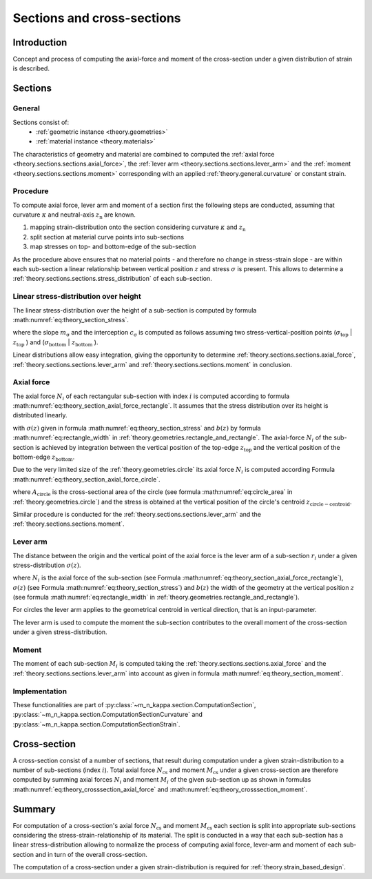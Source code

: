 .. _theory.sections:

Sections and cross-sections
***************************

.. _theory.sections.intro:

Introduction
============
Concept and process of computing the axial-force and moment of the cross-section under a given distribution of strain
is described.

.. _theory.sections.sections:

Sections
========

.. _theory.sections.sections.general:

General
-------
Sections consist of:
  - :ref:`geometric instance <theory.geometries>`
  - :ref:`material instance <theory.materials>`

The characteristics of geometry and material are combined to computed the :ref:`axial force <theory.sections.sections.axial_force>`,
the :ref:`lever arm <theory.sections.sections.lever_arm>` and the :ref:`moment <theory.sections.sections.moment>`
corresponding with an applied :ref:`theory.general.curvature` or constant strain.

.. _theory.sections.sections.procedure:

Procedure
---------
.. todo::

   add figure for better description of the procedure

To compute axial force, lever arm and moment of a section first the following steps are conducted,
assuming that curvature :math:`\kappa` and neutral-axis :math:`z_\mathrm{n}` are known.

1. mapping strain-distribution onto the section considering curvature :math:`\kappa` and :math:`z_\mathrm{n}`
2. split section at material curve points into sub-sections
3. map stresses on top- and bottom-edge of the sub-section

As the procedure above ensures that no material points - and therefore no change in stress-strain slope - are
within each sub-section a linear relationship between vertical position :math:`z` and stress :math:`\sigma` is present.
This allows to determine a :ref:`theory.sections.sections.stress_distribution` of each sub-section.

.. _theory.sections.sections.stress_distribution:

Linear stress-distribution over height
--------------------------------------

The linear stress-distribution over the height of a sub-section is computed by formula :math:numref:`eq:theory_section_stress`. 

.. math::
   :label: eq:theory_section_stress

   \sigma(z) = m_\mathrm{\sigma} \cdot \varepsilon + c_\mathrm{\sigma}

where the slope :math:`m_\mathrm{\sigma}` and the interception :math:`c_\mathrm{\sigma}` is computed as follows
assuming two stress-vertical-position points (:math:`\sigma_\mathrm{top}` | :math:`z_\mathrm{top}` )
and (:math:`\sigma_\mathrm{bottom}` | :math:`z_\mathrm{bottom}` ).

.. math::
   :label: eq:theory_section_stress_slope

   m_\mathrm{\sigma} = \frac{\sigma_\mathrm{bottom} - \sigma_\mathrm{top}}{z_\mathrm{bottom} - z_\mathrm{top}}

.. math::
   :label: eq:theory_section_stress_interception

   c_\mathrm{\sigma} = \sigma_\mathrm{top} - m_\mathrm{\sigma} \cdot z_\mathrm{top}

Linear distributions allow easy integration, giving the opportunity to determine :ref:`theory.sections.sections.axial_force`,
:ref:`theory.sections.sections.lever_arm` and :ref:`theory.sections.sections.moment` in conclusion.

.. _theory.sections.sections.axial_force:

Axial force
-----------

The axial force :math:`N_i` of each rectangular sub-section with index :math:`i` is computed according to formula :math:numref:`eq:theory_section_axial_force_rectangle`.
It assumes that the stress distribution over its height is distributed linearly.

.. math::
   :label: eq:theory_section_axial_force_rectangle

   N_i = \int_{z_\mathrm{top}}^{z_\mathrm{bottom}} \sigma(z) \cdot b(z) dz
   = \int_{z_\mathrm{top}}^{z_\mathrm{bottom}} (m_\mathrm{\sigma} \cdot \varepsilon + c_\mathrm{\sigma}) \cdot (m_\mathrm{b} \cdot z + c_\mathrm{b}) dx

with :math:`\sigma(z)` given in formula :math:numref:`eq:theory_section_stress` and :math:`b(z)`
by formula :math:numref:`eq:rectangle_width` in :ref:`theory.geometries.rectangle_and_rectangle`.
The axial-force :math:`N_i` of the sub-section is achieved by integration between the vertical position of the top-edge
:math:`z_\mathrm{top}` and the vertical position of the bottom-edge :math:`z_\mathrm{bottom}`.

Due to the very limited size of the :ref:`theory.geometries.circle` its axial force :math:`N_i` is computed according
Formula :math:numref:`eq:theory_section_axial_force_circle`.

.. math::
   :label: eq:theory_section_axial_force_circle

   N_i = A_\mathrm{circle} \cdot \sigma(z_\mathrm{circle-centroid})

where :math:`A_\mathrm{circle}` is the cross-sectional area of the circle (see formula :math:numref:`eq:circle_area` in
:ref:`theory.geometries.circle`) and the stress is obtained at the vertical position of the circle's centroid
:math:`z_\mathrm{circle-centroid}`.

Similar procedure is conducted for the :ref:`theory.sections.sections.lever_arm` and the :ref:`theory.sections.sections.moment`.

.. _theory.sections.sections.lever_arm:

Lever arm
---------

The distance between the origin and the vertical point of the axial force is the lever arm of a sub-section :math:`r_i` under a given
stress-distribution :math:`\sigma(z)`.

.. math::
   :label: eq:theory_section_lever_arm_rectangle

   r_i = \frac{1}{N_i} \int_{z_\mathrm{top}}^{z_\mathrm{bottom}} \sigma(z) \cdot b(z) \cdot z~dz

where :math:`N_i` is the axial force of the sub-section (see Formula :math:numref:`eq:theory_section_axial_force_rectangle`),
:math:`\sigma(z)` (see Formula :math:numref:`eq:theory_section_stress`) and :math:`b(z)` the width of the geometry at the vertical
position :math:`z` (see formula :math:numref:`eq:rectangle_width` in :ref:`theory.geometries.rectangle_and_rectangle`).

For circles the lever arm applies to the geometrical centroid in vertical direction, that is an input-parameter.

.. math::
   :label: eq:theory_section_lever_arm_circle

   r_i = z_\mathrm{centroid}

The lever arm is used to compute the moment the sub-section contributes to the overall moment of the cross-section under
a given stress-distribution.

.. _theory.sections.sections.moment:

Moment
------

The moment of each sub-section :math:`M_i` is computed taking the :ref:`theory.sections.sections.axial_force` and
the :ref:`theory.sections.sections.lever_arm` into account as given in formula :math:numref:`eq:theory_section_moment`.

.. math::
   :label: eq:theory_section_moment

   M_i = N_i \cdot r_i

Implementation
--------------

These functionalities are part of :py:class:`~m_n_kappa.section.ComputationSection`,
:py:class:`~m_n_kappa.section.ComputationSectionCurvature` and :py:class:`~m_n_kappa.section.ComputationSectionStrain`.

.. _theory.sections.cross_section:

Cross-section
=============

A cross-section consist of a number of sections, that result during computation under a given strain-distribution
to a number of sub-sections (index :math:`i`).
Total axial force :math:`N_\mathrm{cs}` and moment :math:`M_\mathrm{cs}` under a given cross-section are therefore
computed by summing axial forces :math:`N_i` and moment :math:`M_i` of the given sub-section up as shown in formulas
:math:numref:`eq:theory_crosssection_axial_force` and :math:numref:`eq:theory_crosssection_moment`.

.. math::
   :label: eq:theory_crosssection_axial_force

   N_\mathrm{cs} = \sum_i N_i

.. math::
   :label: eq:theory_crosssection_moment

   M_\mathrm{cs} = \sum_i M_i

Summary
=======
For computation of a cross-section's axial force :math:`N_\mathrm{cs}` and moment :math:`M_\mathrm{cs}` each section is
split into appropriate sub-sections considering the stress-strain-relationship of its material.
The split is conducted in a way that each sub-section has a linear stress-distribution allowing to normalize the process
of computing axial force, lever-arm and moment of each sub-section and in turn of the overall cross-section.

The computation of a cross-section under a given strain-distribution is required for :ref:`theory.strain_based_design`.